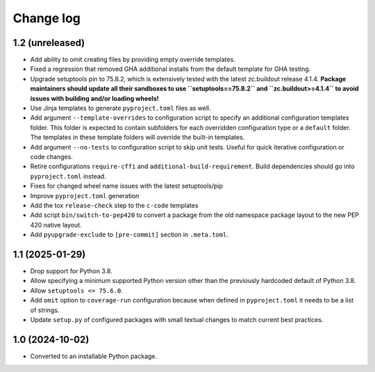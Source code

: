 Change log
==========

1.2 (unreleased)
----------------

- Add ability to omit creating files by providing empty override templates.

- Fixed a regression that removed GHA additional installs from the
  default template for GHA testing.

- Upgrade setuptools pin to 75.8.2, which is extensively tested with the
  latest zc.buildout release 4.1.4. **Package maintainers should update
  all their sandboxes to use ``setuptools==75.8.2`` and ``zc.buildout>=4.1.4``
  to avoid issues with building and/or loading wheels!**

- Use Jinja templates to generate ``pyproject.toml`` files as well.

- Add argument ``--template-overrides`` to configuration script to specify
  an additional configuration templates folder. This folder is expected to
  contain subfolders for each overridden configuration type or a ``default``
  folder. The templates in these template folders will override the built-in
  templates.

- Add argument ``--no-tests`` to configuration script to skip unit tests.
  Useful for quick iterative configuration or code changes.

- Retire configurations ``require-cffi`` and ``additional-build-requirement``.
  Build dependencies should go into ``pyproject.toml`` instead.

- Fixes for changed wheel name issues with the latest setuptools/pip

- Improve ``pyproject.toml`` generation

- Add the tox ``release-check`` step to the ``c-code`` templates

- Add script ``bin/switch-to-pep420`` to convert a package from the old
  namespace package layout to the new PEP 420 native layout.

- Add ``pyupgrade-exclude`` to ``[pre-commit]`` section in ``.meta.toml``.

1.1 (2025-01-29)
----------------

- Drop support for Python 3.8.

- Allow specifying a minimum supported Python version other than the previously
  hardcoded default of Python 3.8.

- Allow ``setuptools <= 75.6.0``.

- Add ``omit`` option to ``coverage-run`` configuration because when defined in
  ``pyproject.toml`` it needs to be a list of strings.

- Update ``setup.py`` of configured packages with small textual changes to
  match current best practices.

1.0 (2024-10-02)
----------------

- Converted to an installable Python package.
